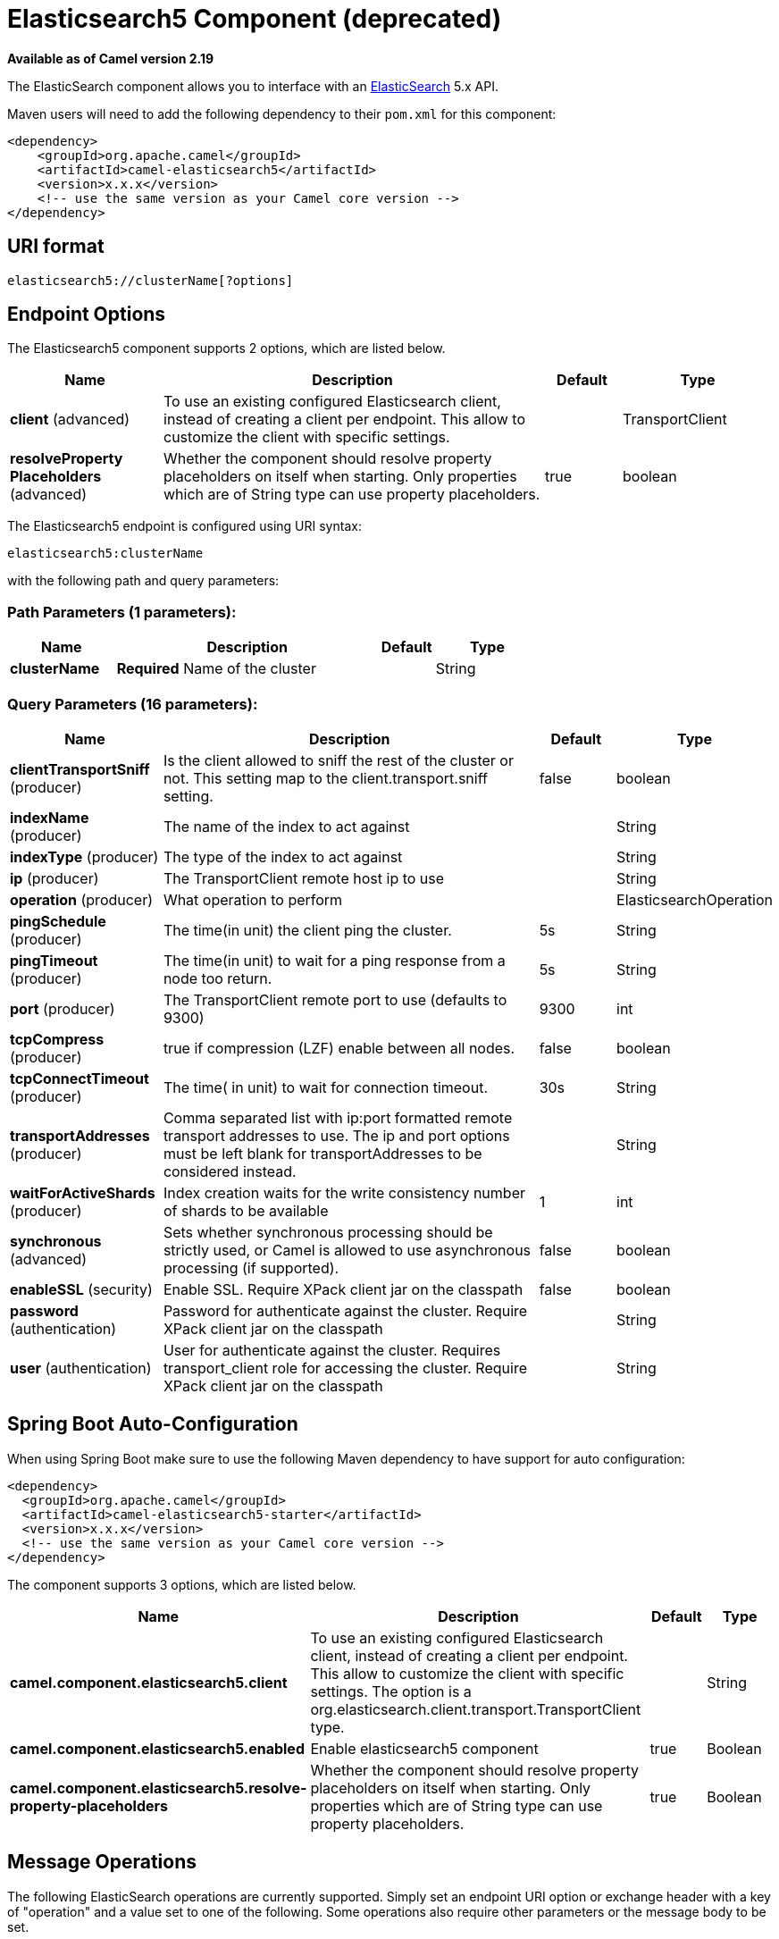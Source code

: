 [[elasticsearch5-component]]
= Elasticsearch5 Component (deprecated)

*Available as of Camel version 2.19*


The ElasticSearch component allows you to interface with an
https://www.elastic.co/products/elasticsearch[ElasticSearch] 5.x API.

Maven users will need to add the following dependency to their `pom.xml`
for this component:

[source,xml]
------------------------------------------------------------
<dependency>
    <groupId>org.apache.camel</groupId>
    <artifactId>camel-elasticsearch5</artifactId>
    <version>x.x.x</version>
    <!-- use the same version as your Camel core version -->
</dependency>
------------------------------------------------------------

== URI format

[source,java]
-------------------------------------
elasticsearch5://clusterName[?options]
-------------------------------------


== Endpoint Options



// component options: START
The Elasticsearch5 component supports 2 options, which are listed below.



[width="100%",cols="2,5,^1,2",options="header"]
|===
| Name | Description | Default | Type
| *client* (advanced) | To use an existing configured Elasticsearch client, instead of creating a client per endpoint. This allow to customize the client with specific settings. |  | TransportClient
| *resolveProperty Placeholders* (advanced) | Whether the component should resolve property placeholders on itself when starting. Only properties which are of String type can use property placeholders. | true | boolean
|===
// component options: END





// endpoint options: START
The Elasticsearch5 endpoint is configured using URI syntax:

----
elasticsearch5:clusterName
----

with the following path and query parameters:

=== Path Parameters (1 parameters):


[width="100%",cols="2,5,^1,2",options="header"]
|===
| Name | Description | Default | Type
| *clusterName* | *Required* Name of the cluster |  | String
|===


=== Query Parameters (16 parameters):


[width="100%",cols="2,5,^1,2",options="header"]
|===
| Name | Description | Default | Type
| *clientTransportSniff* (producer) | Is the client allowed to sniff the rest of the cluster or not. This setting map to the client.transport.sniff setting. | false | boolean
| *indexName* (producer) | The name of the index to act against |  | String
| *indexType* (producer) | The type of the index to act against |  | String
| *ip* (producer) | The TransportClient remote host ip to use |  | String
| *operation* (producer) | What operation to perform |  | ElasticsearchOperation
| *pingSchedule* (producer) | The time(in unit) the client ping the cluster. | 5s | String
| *pingTimeout* (producer) | The time(in unit) to wait for a ping response from a node too return. | 5s | String
| *port* (producer) | The TransportClient remote port to use (defaults to 9300) | 9300 | int
| *tcpCompress* (producer) | true if compression (LZF) enable between all nodes. | false | boolean
| *tcpConnectTimeout* (producer) | The time( in unit) to wait for connection timeout. | 30s | String
| *transportAddresses* (producer) | Comma separated list with ip:port formatted remote transport addresses to use. The ip and port options must be left blank for transportAddresses to be considered instead. |  | String
| *waitForActiveShards* (producer) | Index creation waits for the write consistency number of shards to be available | 1 | int
| *synchronous* (advanced) | Sets whether synchronous processing should be strictly used, or Camel is allowed to use asynchronous processing (if supported). | false | boolean
| *enableSSL* (security) | Enable SSL. Require XPack client jar on the classpath | false | boolean
| *password* (authentication) | Password for authenticate against the cluster. Require XPack client jar on the classpath |  | String
| *user* (authentication) | User for authenticate against the cluster. Requires transport_client role for accessing the cluster. Require XPack client jar on the classpath |  | String
|===
// endpoint options: END
// spring-boot-auto-configure options: START
== Spring Boot Auto-Configuration

When using Spring Boot make sure to use the following Maven dependency to have support for auto configuration:

[source,xml]
----
<dependency>
  <groupId>org.apache.camel</groupId>
  <artifactId>camel-elasticsearch5-starter</artifactId>
  <version>x.x.x</version>
  <!-- use the same version as your Camel core version -->
</dependency>
----


The component supports 3 options, which are listed below.



[width="100%",cols="2,5,^1,2",options="header"]
|===
| Name | Description | Default | Type
| *camel.component.elasticsearch5.client* | To use an existing configured Elasticsearch client, instead of creating a client per endpoint. This allow to customize the client with specific settings. The option is a org.elasticsearch.client.transport.TransportClient type. |  | String
| *camel.component.elasticsearch5.enabled* | Enable elasticsearch5 component | true | Boolean
| *camel.component.elasticsearch5.resolve-property-placeholders* | Whether the component should resolve property placeholders on itself when starting. Only properties which are of String type can use property placeholders. | true | Boolean
|===
// spring-boot-auto-configure options: END



== Message Operations

The following ElasticSearch operations are currently supported. Simply
set an endpoint URI option or exchange header with a key of "operation"
and a value set to one of the following. Some operations also require
other parameters or the message body to be set.

[width="100%",cols="10%,10%,80%",options="header",]
|=======================================================================
|operation |message body |description

|INDEX |Map, String, byte[] or XContentBuilder content to index |Adds content to an index and returns the content's indexId in the body.
You can set the indexId by setting the message header with
the key "indexId".

|GET_BY_ID |index id of content to retrieve |Retrieves the specified index and returns a GetResult object in the body

|DELETE |index name and type of content to delete |Deletes the specified indexName and indexType and returns a DeleteResponse object in the
body

|DELETE_INDEX |index name of content to delete |Deletes the specified indexName and returns a DeleteIndexResponse object in the
body

|BULK_INDEX | a *List* or *Collection* of any type that is already accepted
(XContentBuilder, Map, byte[], String) |Adds content to an index and return a List of the id of the
successfully indexed documents in the body

|BULK |a *List* or *Collection* of any type that is already accepted
(XContentBuilder, Map, byte[], String) |Adds content to an index and returns the BulkResponse
object in the body

|SEARCH |Map, String or SearchRequest Object |Search the content with the map of query string

|MULTIGET |List of MultigetRequest.Item object |Retrieves the specified indexes, types etc. in
MultigetRequest and returns a MultigetResponse object in the body

|MULTISEARCH |List of SearchRequest object |Search for parameters specified in MultiSearchRequest and
returns a MultiSearchResponse object in the body

|EXISTS |Index name as header |Checks the index exists or not and returns a Boolean flag in the body

|UPDATE |Map, String, byte[] or XContentBuilder content to update |Updates content to an index and returns the content's
indexId in the body.
|=======================================================================

== Index Example

Below is a simple INDEX example

[source,java]
-------------------------------------------------------------------------------
from("direct:index")
.to("elasticsearch5://elasticsearch?operation=INDEX&indexName=twitter&indexType=tweet");
-------------------------------------------------------------------------------

[source,xml]
---------------------------------------------------------------------------------------
<route>
    <from uri="direct:index" />
    <to uri="elasticsearch5://elasticsearch?operation=INDEX&indexName=twitter&indexType=tweet"/>
</route>
---------------------------------------------------------------------------------------

A client would simply need to pass a body message containing a Map to
the route. The result body contains the indexId created.

[source,java]
-------------------------------------------------------------------------
Map<String, String> map = new HashMap<String, String>();
map.put("content", "test");
String indexId = template.requestBody("direct:index", map, String.class);
-------------------------------------------------------------------------

== For more information, see these resources

http://www.elastic.co[Elastic Main Site]

https://www.elastic.co/guide/en/elasticsearch/client/java-api/current/java-api.html[ElasticSearch Java API]
